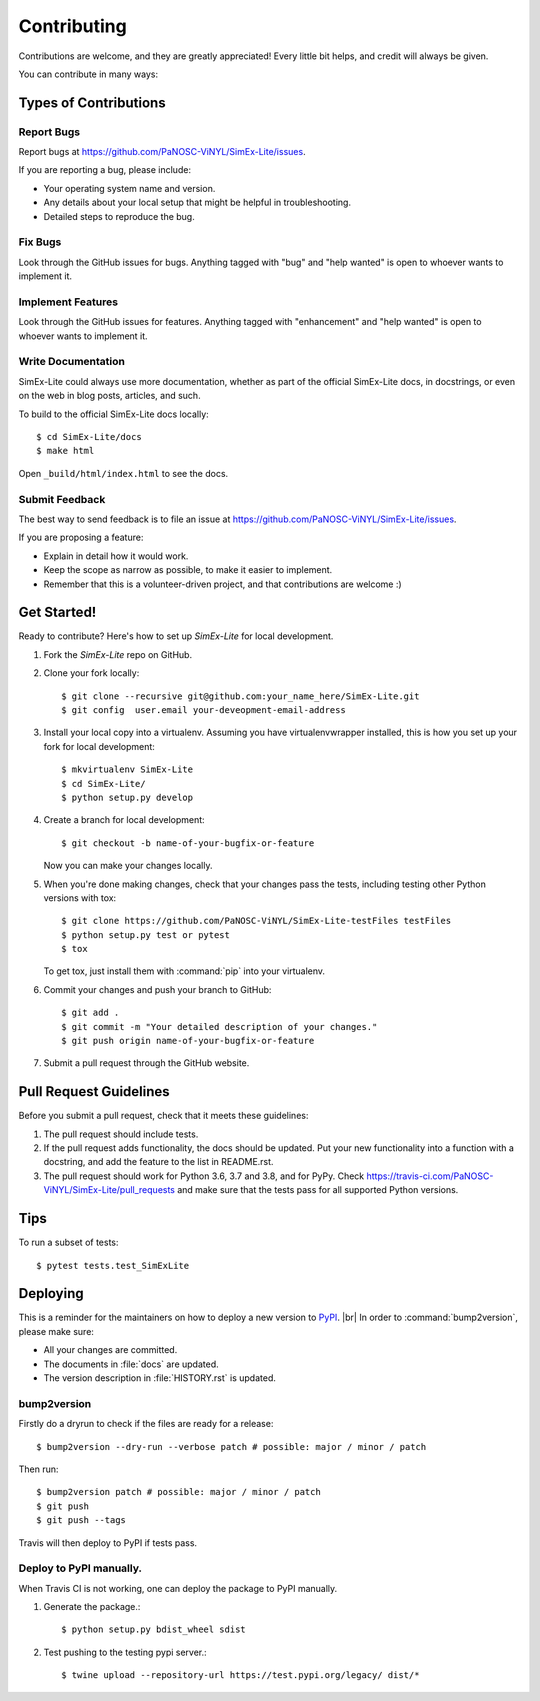 .. highlight:: shell

============
Contributing
============

Contributions are welcome, and they are greatly appreciated! Every little bit
helps, and credit will always be given.

You can contribute in many ways:

Types of Contributions
----------------------

Report Bugs
~~~~~~~~~~~

Report bugs at https://github.com/PaNOSC-ViNYL/SimEx-Lite/issues.

If you are reporting a bug, please include:

* Your operating system name and version.
* Any details about your local setup that might be helpful in troubleshooting.
* Detailed steps to reproduce the bug.

Fix Bugs
~~~~~~~~

Look through the GitHub issues for bugs. Anything tagged with "bug" and "help
wanted" is open to whoever wants to implement it.

Implement Features
~~~~~~~~~~~~~~~~~~

Look through the GitHub issues for features. Anything tagged with "enhancement"
and "help wanted" is open to whoever wants to implement it.

Write Documentation
~~~~~~~~~~~~~~~~~~~

SimEx-Lite could always use more documentation, whether as part of the
official SimEx-Lite docs, in docstrings, or even on the web in blog posts,
articles, and such.

To build to the official SimEx-Lite docs locally::

    $ cd SimEx-Lite/docs
    $ make html

Open ``_build/html/index.html`` to see the docs.

Submit Feedback
~~~~~~~~~~~~~~~

The best way to send feedback is to file an issue at https://github.com/PaNOSC-ViNYL/SimEx-Lite/issues.

If you are proposing a feature:

* Explain in detail how it would work.
* Keep the scope as narrow as possible, to make it easier to implement.
* Remember that this is a volunteer-driven project, and that contributions
  are welcome :)

Get Started!
------------

Ready to contribute? Here's how to set up `SimEx-Lite` for local development.

1. Fork the `SimEx-Lite` repo on GitHub.
2. Clone your fork locally::

    $ git clone --recursive git@github.com:your_name_here/SimEx-Lite.git
    $ git config  user.email your-deveopment-email-address

3. Install your local copy into a virtualenv. Assuming you have virtualenvwrapper installed, this is how you set up your fork for local development::

    $ mkvirtualenv SimEx-Lite
    $ cd SimEx-Lite/
    $ python setup.py develop

4. Create a branch for local development::

    $ git checkout -b name-of-your-bugfix-or-feature

   Now you can make your changes locally.

5. When you're done making changes, check that your changes pass the
   tests, including testing other Python versions with tox::

    $ git clone https://github.com/PaNOSC-ViNYL/SimEx-Lite-testFiles testFiles
    $ python setup.py test or pytest
    $ tox

   To get tox, just install them with :command:`pip`  into your virtualenv.

6. Commit your changes and push your branch to GitHub::

    $ git add .
    $ git commit -m "Your detailed description of your changes."
    $ git push origin name-of-your-bugfix-or-feature

7. Submit a pull request through the GitHub website.

Pull Request Guidelines
-----------------------

Before you submit a pull request, check that it meets these guidelines:

1. The pull request should include tests.
2. If the pull request adds functionality, the docs should be updated. Put
   your new functionality into a function with a docstring, and add the
   feature to the list in README.rst.
3. The pull request should work for Python 3.6, 3.7 and 3.8, and for PyPy. Check
   https://travis-ci.com/PaNOSC-ViNYL/SimEx-Lite/pull_requests
   and make sure that the tests pass for all supported Python versions.

Tips
----

To run a subset of tests::

$ pytest tests.test_SimExLite


Deploying
---------

This is a reminder for the maintainers on how to deploy a new version to `PyPI <http://linkhttps://pypi.org/>`_. |br|
In order to :command:`bump2version`, please make sure:

- All your changes are committed.
- The documents in :file:`docs` are updated.
- The version description in :file:`HISTORY.rst` is updated.

bump2version
~~~~~~~~~~~~

Firstly do a dryrun to check if the files are ready for a release::

$ bump2version --dry-run --verbose patch # possible: major / minor / patch

Then run::

$ bump2version patch # possible: major / minor / patch
$ git push
$ git push --tags

Travis will then deploy to PyPI if tests pass.

Deploy to PyPI manually.
~~~~~~~~~~~~~~~~~~~~~~~~

When Travis CI is not working, one can deploy the package to PyPI manually.

1. Generate the package.::

    $ python setup.py bdist_wheel sdist

2. Test pushing to the testing pypi server.::

    $ twine upload --repository-url https://test.pypi.org/legacy/ dist/*

.. |br| raw:: html

      <br>